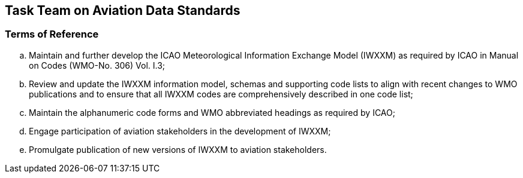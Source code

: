 == Task Team on Aviation Data Standards

=== Terms of Reference

[loweralpha]

. Maintain and further develop the ICAO Meteorological Information Exchange Model (IWXXM) as required by ICAO in Manual on Codes (WMO-No. 306) Vol. I.3; 
. Review and update the IWXXM information model, schemas and supporting code lists to align with recent changes to WMO publications and to ensure that all IWXXM codes are comprehensively described in one code list; 
. Maintain the alphanumeric code forms and WMO abbreviated headings as required by ICAO;
. Engage participation of aviation stakeholders in the development of IWXXM;
. Promulgate publication of new versions of IWXXM to aviation stakeholders.
 
